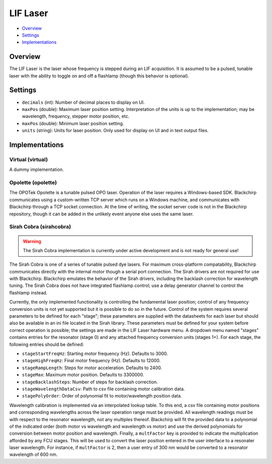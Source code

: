 LIF Laser
=========

* Overview_
* Settings_
* Implementations_

Overview
--------

The LIF Laser is the laser whose frequency is stepped during an LIF acquisition. It is assumed to be a pulsed, tunable laser with the ability to toggle on and off a flashlamp (though this behavior is optional).

Settings
--------

- ``decimals`` (int): Number of decimal places to display on UI.
- ``maxPos`` (double): Maximum laser position setting. Interpretation of the units is up to the implementation; may be wavelength, frequency, stepper motor position, etc.
- ``maxPos`` (double): Minimum laser position setting.
- ``units`` (string): Units for laser position. Only used for display on UI and in text output files.


Implementations
---------------

Virtual (virtual)
.................

A dummy implementation.

Opolette (opolette)
...................

The OPOTek Opolette is a tunable pulsed OPO laser. Operation of the laser requires a Windows-based SDK. Blackchirp communicates using a custom-written TCP server which runs on a Windows machine, and communicates with Blackchirp through a TCP socket connection. At the time of writing, the socket server code is not in the Blackchirp repository, though it can be added in the unlikely event anyone else uses the same laser.

Sirah Cobra (sirahcobra)
........................

.. warning::
   The Sirah Cobra implementation is currently under active development and is not ready for general use!

The Sirah Cobra is one of a series of tunable pulsed dye lasers. For maximum
cross-platform compatability, Blackchirp communicates directly with the
internal motor though a serial port connection. The Sirah drivers are not
required for use with Blackchirp. Blackchirp emulates the behavior of the Sirah
drivers, including the backlash correction for wavelength tuning. The Sirah
Cobra does not have integrated flashlamp control; use a delay generator channel
to control the flashlamp instead.

Currently, the only implemented functionality is controlling the fundamental
laser position; control of any frequency conversion units is not yet supported
but it is possible to do so in the future. Control of the system requires
several parameters to be defined for each "stage"; these parameters are
supplied with the datasheets for each laser but should also be available in an
ini file located in the Sirah library. These parameters must be defined for
your system before correct operation is possible; the settings are made in the
LIF Laser hardware menu. A dropdown menu named "stages" contains entries for
the resonator (stage 0) and any attached frequency conversion units (stages
1+). For each stage, the following entries should be defined:

- ``stageStartFreqHz``: Starting motor frequency (Hz). Defaults to 3000.
- ``stageHighFreqHz``: Final motor frequency (Hz). Defaults to 12000.
- ``stageRampLength``: Steps for motor acceleration. Defaults to 2400.
- ``stageMax``: Maximum motor position. Defaults to 3300000.
- ``stageBacklashSteps``: Number of steps for backlash correction.
- ``stageWavelengthDataCsv``: Path to csv file containing motor calibration data.
- ``stagePolyOrder``: Order of polynomial fit to motor/wavelength position data.

Wavelength calibration is implemented via an interpolated lookup table. To this
end, a csv file containing motor positions and corresponding wavelengths across
the laser operation range must be provided. All wavelength readings must be
with respect to the resonator wavelength, not any multiples thereof. Blackchirp
will fit the provided data to a polynomial of the indicated order (both motor
vs wavelength and wavelength vs motor) and use the derived polynomials for
conversion between motor position and wavelength. Finally, a ``multFactor`` key
is provided to indicate the multiplication afforded by any FCU stages. This
will be used to convert the laser position entered in the user interface to a
resonater laser wavelength. For instance, if ``multFactor`` is 2, then a user
entry of 300 nm would be converted to a resonator wavelength of 600 nm.
